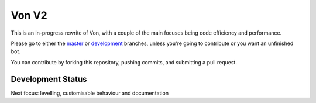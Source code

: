 Von V2
======

.. image:: https://img.shields.io/badge/discord-py-blue.svg
    :target: https://github.com/Rapptz/discord.py/tree/rewrite
    :alt: discord.py rewrite

.. image:: https://img.shields.io/badge/code%20style-black-000000.svg
    :target: https://github.com/ambv/black
    :alt: Code Style: Black

.. image:: https://img.shields.io/badge/PRs-welcome-brightgreen.svg
    :target: https://makeapullrequest.com
    :alt: Feel free to make a pull request!

This is an in-progress rewrite of Von, with a couple of the main focuses
being code efficiency and performance.

Please go to either the `master <https://github.com/sirtezza451/Von/tree/master>`_
or `development <https://github.com/sirtezza451/Von/tree/development>`__ branches,
unless you're going to contribute or you want an unfinished bot.

You can contribute by forking this repository, pushing commits, and submitting
a pull request.

Development Status
------------------

Next focus: levelling, customisable behaviour and documentation
